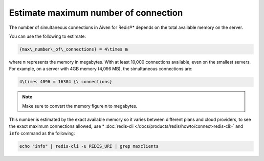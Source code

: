 Estimate maximum number of connection
=====================================

The number of simultaneous connections in Aiven for Redis®* depends on the total available memory on the server.

You can use the following to estimate:

.. code::
  
   {max\_number\_of\_connections} = 4\times m

where ``m`` represents the memory in megabytes. With at least 10,000 connections available, even on the smallest servers. For example, on a server with 4GB memory (4,096 MB), the simultaneous connections are:

.. code::
   
   4\times 4096 = 16384 {\ connections}

.. note::
    
    Make sure to convert the memory figure ``m`` to megabytes.

This number is estimated by the exact available memory so it varies between different plans and cloud providers, to see the exact maximum connections allowed, use * :doc:`redis-cli </docs/products/redis/howto/connect-redis-cli>` and ``info`` command as the following:

.. code-block::

    echo "info" | redis-cli -u REDIS_URI | grep maxclients